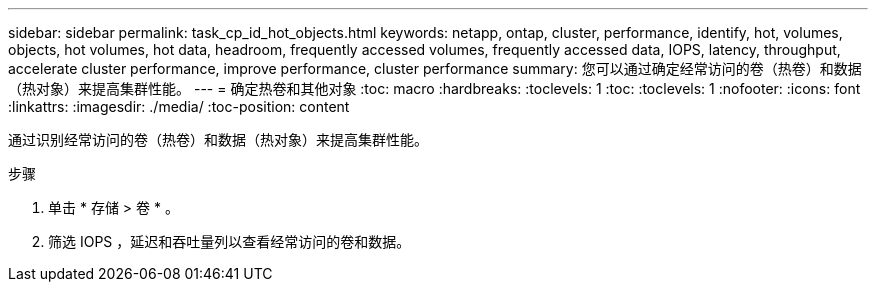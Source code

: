 ---
sidebar: sidebar 
permalink: task_cp_id_hot_objects.html 
keywords: netapp, ontap, cluster, performance, identify, hot, volumes, objects, hot volumes, hot data, headroom, frequently accessed volumes, frequently accessed data, IOPS, latency, throughput, accelerate cluster performance, improve performance, cluster performance 
summary: 您可以通过确定经常访问的卷（热卷）和数据（热对象）来提高集群性能。 
---
= 确定热卷和其他对象
:toc: macro
:hardbreaks:
:toclevels: 1
:toc: 
:toclevels: 1
:nofooter: 
:icons: font
:linkattrs: 
:imagesdir: ./media/
:toc-position: content


[role="lead"]
通过识别经常访问的卷（热卷）和数据（热对象）来提高集群性能。

.步骤
. 单击 * 存储 > 卷 * 。
. 筛选 IOPS ，延迟和吞吐量列以查看经常访问的卷和数据。


